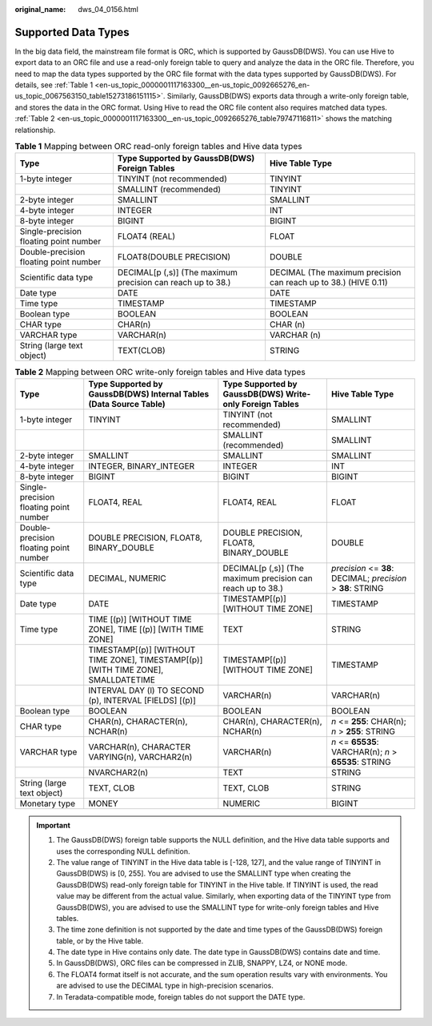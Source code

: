 :original_name: dws_04_0156.html

.. _dws_04_0156:

Supported Data Types
====================

In the big data field, the mainstream file format is ORC, which is supported by GaussDB(DWS). You can use Hive to export data to an ORC file and use a read-only foreign table to query and analyze the data in the ORC file. Therefore, you need to map the data types supported by the ORC file format with the data types supported by GaussDB(DWS). For details, see :ref:`Table 1 <en-us_topic_0000001117163300__en-us_topic_0092665276_en-us_topic_0067563150_table15273186151115>`. Similarly, GaussDB(DWS) exports data through a write-only foreign table, and stores the data in the ORC format. Using Hive to read the ORC file content also requires matched data types. :ref:`Table 2 <en-us_topic_0000001117163300__en-us_topic_0092665276_table79747116811>` shows the matching relationship.

.. _en-us_topic_0000001117163300__en-us_topic_0092665276_en-us_topic_0067563150_table15273186151115:

.. table:: **Table 1** Mapping between ORC read-only foreign tables and Hive data types

   +----------------------------------------+-------------------------------------------------------------+-----------------------------------------------------------------+
   | Type                                   | Type Supported by GaussDB(DWS) Foreign Tables               | Hive Table Type                                                 |
   +========================================+=============================================================+=================================================================+
   | 1-byte integer                         | TINYINT (not recommended)                                   | TINYINT                                                         |
   +----------------------------------------+-------------------------------------------------------------+-----------------------------------------------------------------+
   |                                        | SMALLINT (recommended)                                      | TINYINT                                                         |
   +----------------------------------------+-------------------------------------------------------------+-----------------------------------------------------------------+
   | 2-byte integer                         | SMALLINT                                                    | SMALLINT                                                        |
   +----------------------------------------+-------------------------------------------------------------+-----------------------------------------------------------------+
   | 4-byte integer                         | INTEGER                                                     | INT                                                             |
   +----------------------------------------+-------------------------------------------------------------+-----------------------------------------------------------------+
   | 8-byte integer                         | BIGINT                                                      | BIGINT                                                          |
   +----------------------------------------+-------------------------------------------------------------+-----------------------------------------------------------------+
   | Single-precision floating point number | FLOAT4 (REAL)                                               | FLOAT                                                           |
   +----------------------------------------+-------------------------------------------------------------+-----------------------------------------------------------------+
   | Double-precision floating point number | FLOAT8(DOUBLE PRECISION)                                    | DOUBLE                                                          |
   +----------------------------------------+-------------------------------------------------------------+-----------------------------------------------------------------+
   | Scientific data type                   | DECIMAL[p (,s)] (The maximum precision can reach up to 38.) | DECIMAL (The maximum precision can reach up to 38.) (HIVE 0.11) |
   +----------------------------------------+-------------------------------------------------------------+-----------------------------------------------------------------+
   | Date type                              | DATE                                                        | DATE                                                            |
   +----------------------------------------+-------------------------------------------------------------+-----------------------------------------------------------------+
   | Time type                              | TIMESTAMP                                                   | TIMESTAMP                                                       |
   +----------------------------------------+-------------------------------------------------------------+-----------------------------------------------------------------+
   | Boolean type                           | BOOLEAN                                                     | BOOLEAN                                                         |
   +----------------------------------------+-------------------------------------------------------------+-----------------------------------------------------------------+
   | CHAR type                              | CHAR(n)                                                     | CHAR (n)                                                        |
   +----------------------------------------+-------------------------------------------------------------+-----------------------------------------------------------------+
   | VARCHAR type                           | VARCHAR(n)                                                  | VARCHAR (n)                                                     |
   +----------------------------------------+-------------------------------------------------------------+-----------------------------------------------------------------+
   | String (large text object)             | TEXT(CLOB)                                                  | STRING                                                          |
   +----------------------------------------+-------------------------------------------------------------+-----------------------------------------------------------------+

.. _en-us_topic_0000001117163300__en-us_topic_0092665276_table79747116811:

.. table:: **Table 2** Mapping between ORC write-only foreign tables and Hive data types

   +----------------------------------------+-----------------------------------------------------------------------------------+-------------------------------------------------------------+--------------------------------------------------------------+
   | Type                                   | Type Supported by GaussDB(DWS) Internal Tables (Data Source Table)                | Type Supported by GaussDB(DWS) Write-only Foreign Tables    | Hive Table Type                                              |
   +========================================+===================================================================================+=============================================================+==============================================================+
   | 1-byte integer                         | TINYINT                                                                           | TINYINT (not recommended)                                   | SMALLINT                                                     |
   +----------------------------------------+-----------------------------------------------------------------------------------+-------------------------------------------------------------+--------------------------------------------------------------+
   |                                        |                                                                                   | SMALLINT (recommended)                                      | SMALLINT                                                     |
   +----------------------------------------+-----------------------------------------------------------------------------------+-------------------------------------------------------------+--------------------------------------------------------------+
   | 2-byte integer                         | SMALLINT                                                                          | SMALLINT                                                    | SMALLINT                                                     |
   +----------------------------------------+-----------------------------------------------------------------------------------+-------------------------------------------------------------+--------------------------------------------------------------+
   | 4-byte integer                         | INTEGER, BINARY_INTEGER                                                           | INTEGER                                                     | INT                                                          |
   +----------------------------------------+-----------------------------------------------------------------------------------+-------------------------------------------------------------+--------------------------------------------------------------+
   | 8-byte integer                         | BIGINT                                                                            | BIGINT                                                      | BIGINT                                                       |
   +----------------------------------------+-----------------------------------------------------------------------------------+-------------------------------------------------------------+--------------------------------------------------------------+
   | Single-precision floating point number | FLOAT4, REAL                                                                      | FLOAT4, REAL                                                | FLOAT                                                        |
   +----------------------------------------+-----------------------------------------------------------------------------------+-------------------------------------------------------------+--------------------------------------------------------------+
   | Double-precision floating point number | DOUBLE PRECISION, FLOAT8, BINARY_DOUBLE                                           | DOUBLE PRECISION, FLOAT8, BINARY_DOUBLE                     | DOUBLE                                                       |
   +----------------------------------------+-----------------------------------------------------------------------------------+-------------------------------------------------------------+--------------------------------------------------------------+
   | Scientific data type                   | DECIMAL, NUMERIC                                                                  | DECIMAL[p (,s)] (The maximum precision can reach up to 38.) | *precision* <= **38**: DECIMAL; *precision* > **38**: STRING |
   +----------------------------------------+-----------------------------------------------------------------------------------+-------------------------------------------------------------+--------------------------------------------------------------+
   | Date type                              | DATE                                                                              | TIMESTAMP[(p)] [WITHOUT TIME ZONE]                          | TIMESTAMP                                                    |
   +----------------------------------------+-----------------------------------------------------------------------------------+-------------------------------------------------------------+--------------------------------------------------------------+
   | Time type                              | TIME [(p)] [WITHOUT TIME ZONE], TIME [(p)] [WITH TIME ZONE]                       | TEXT                                                        | STRING                                                       |
   +----------------------------------------+-----------------------------------------------------------------------------------+-------------------------------------------------------------+--------------------------------------------------------------+
   |                                        | TIMESTAMP[(p)] [WITHOUT TIME ZONE], TIMESTAMP[(p)][WITH TIME ZONE], SMALLDATETIME | TIMESTAMP[(p)] [WITHOUT TIME ZONE]                          | TIMESTAMP                                                    |
   +----------------------------------------+-----------------------------------------------------------------------------------+-------------------------------------------------------------+--------------------------------------------------------------+
   |                                        | INTERVAL DAY (l) TO SECOND (p), INTERVAL [FIELDS] [(p)]                           | VARCHAR(n)                                                  | VARCHAR(n)                                                   |
   +----------------------------------------+-----------------------------------------------------------------------------------+-------------------------------------------------------------+--------------------------------------------------------------+
   | Boolean type                           | BOOLEAN                                                                           | BOOLEAN                                                     | BOOLEAN                                                      |
   +----------------------------------------+-----------------------------------------------------------------------------------+-------------------------------------------------------------+--------------------------------------------------------------+
   | CHAR type                              | CHAR(n), CHARACTER(n), NCHAR(n)                                                   | CHAR(n), CHARACTER(n), NCHAR(n)                             | *n* <= **255**: CHAR(n); *n* > **255**: STRING               |
   +----------------------------------------+-----------------------------------------------------------------------------------+-------------------------------------------------------------+--------------------------------------------------------------+
   | VARCHAR type                           | VARCHAR(n), CHARACTER VARYING(n), VARCHAR2(n)                                     | VARCHAR(n)                                                  | *n* <= **65535**: VARCHAR(n); *n* > **65535**: STRING        |
   +----------------------------------------+-----------------------------------------------------------------------------------+-------------------------------------------------------------+--------------------------------------------------------------+
   |                                        | NVARCHAR2(n)                                                                      | TEXT                                                        | STRING                                                       |
   +----------------------------------------+-----------------------------------------------------------------------------------+-------------------------------------------------------------+--------------------------------------------------------------+
   | String (large text object)             | TEXT, CLOB                                                                        | TEXT, CLOB                                                  | STRING                                                       |
   +----------------------------------------+-----------------------------------------------------------------------------------+-------------------------------------------------------------+--------------------------------------------------------------+
   | Monetary type                          | MONEY                                                                             | NUMERIC                                                     | BIGINT                                                       |
   +----------------------------------------+-----------------------------------------------------------------------------------+-------------------------------------------------------------+--------------------------------------------------------------+

.. important::

   #. The GaussDB(DWS) foreign table supports the NULL definition, and the Hive data table supports and uses the corresponding NULL definition.
   #. The value range of TINYINT in the Hive data table is [-128, 127], and the value range of TINYINT in GaussDB(DWS) is [0, 255]. You are advised to use the SMALLINT type when creating the GaussDB(DWS) read-only foreign table for TINYINT in the Hive table. If TINYINT is used, the read value may be different from the actual value. Similarly, when exporting data of the TINYINT type from GaussDB(DWS), you are advised to use the SMALLINT type for write-only foreign tables and Hive tables.
   #. The time zone definition is not supported by the date and time types of the GaussDB(DWS) foreign table, or by the Hive table.
   #. The date type in Hive contains only date. The date type in GaussDB(DWS) contains date and time.
   #. In GaussDB(DWS), ORC files can be compressed in ZLIB, SNAPPY, LZ4, or NONE mode.
   #. The FLOAT4 format itself is not accurate, and the sum operation results vary with environments. You are advised to use the DECIMAL type in high-precision scenarios.
   #. In Teradata-compatible mode, foreign tables do not support the DATE type.
